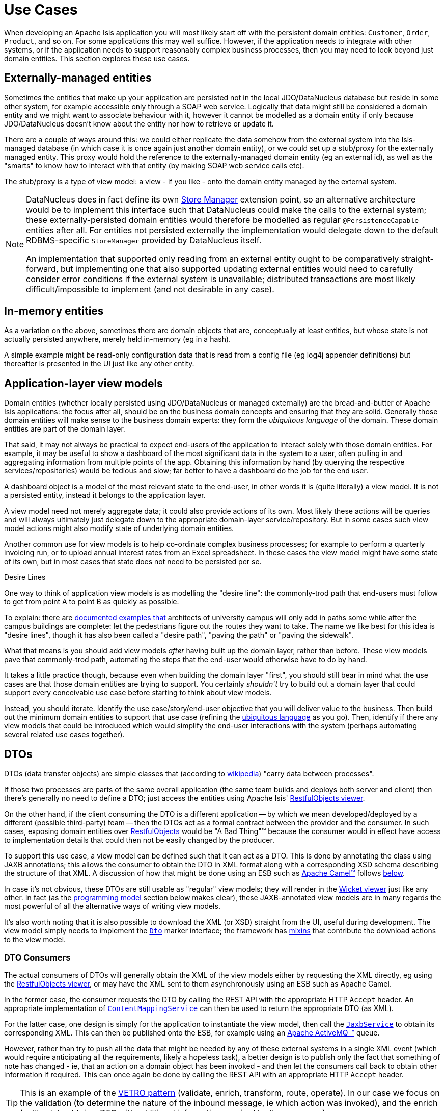[[_ugbtb_view-models_use-cases]]
= Use Cases
:Notice: Licensed to the Apache Software Foundation (ASF) under one or more contributor license agreements. See the NOTICE file distributed with this work for additional information regarding copyright ownership. The ASF licenses this file to you under the Apache License, Version 2.0 (the "License"); you may not use this file except in compliance with the License. You may obtain a copy of the License at. http://www.apache.org/licenses/LICENSE-2.0 . Unless required by applicable law or agreed to in writing, software distributed under the License is distributed on an "AS IS" BASIS, WITHOUT WARRANTIES OR  CONDITIONS OF ANY KIND, either express or implied. See the License for the specific language governing permissions and limitations under the License.
:_basedir: ../../
:_imagesdir: images/


When developing an Apache Isis application you will most likely start off with the persistent domain entities:
`Customer`, `Order`, `Product`, and so on.  For some applications this may well suffice.  However, if the application
needs to integrate with other systems, or if the application needs to support reasonably complex business processes, then you may need to look beyond just domain entities.  This section explores these use cases.

[[__ugbtb_view-models_use-cases_externally-managed-entities]]
== Externally-managed entities

Sometimes the entities that make up your application are persisted not in the local JDO/DataNucleus database
but reside in some other system, for example accessible only through a SOAP web service.  Logically that data
might still be considered a domain entity and we might want to associate behaviour with it, however it cannot be
modelled as a domain entity if only because JDO/DataNucleus doesn't know about the entity nor how to retrieve or
update it.

There are a couple of ways around this: we could either replicate the data somehow from the external system into the
 Isis-managed database (in which case it is once again just another domain entity), or we could set up a stub/proxy for
 the externally managed entity.  This proxy would hold the reference to the externally-managed domain entity (eg an
 external id), as well as the "smarts" to know how to interact with that entity (by making SOAP web service calls etc).

The stub/proxy is a type of view model: a view - if you like - onto the domain entity managed by the external system.

[NOTE]
====
DataNucleus does in fact define its own link:http://www.datanucleus.org/documentation/extensions/store_manager.html[Store Manager] extension point, so an alternative architecture would be to implement this interface such that DataNucleus
could make the calls to the external system; these externally-persisted domain entities would therefore be modelled as regular `@PersistenceCapable` entities after all.  For entities not persisted externally the implementation would delegate down to the default RDBMS-specific `StoreManager` provided by DataNucleus itself.

An implementation that supported only reading from an external entity ought to be comparatively straight-forward, but
implementing one that also supported updating external entities would need to carefully consider error conditions if the
external system is unavailable; distributed transactions are most likely difficult/impossible to implement (and not
desirable in any case).
====


[[__ugbtb_view-models_use-cases_in-memory-entities]]
== In-memory entities

As a variation on the above, sometimes there are domain objects that are, conceptually at least entities, but whose
state is not actually persisted anywhere, merely held in-memory (eg in a hash).

A simple example might be read-only configuration data that is read from a config file (eg log4j appender
definitions) but thereafter is presented in the UI just like any other entity.


[[__ugbtb_view-models_use-cases_application-layer-view-models]]
== Application-layer view models

Domain entities (whether locally persisted using JDO/DataNucleus or managed externally) are the bread-and-butter of Apache Isis applications: the focus after all, should be on the business domain concepts and ensuring that they are
solid.  Generally those domain entities will make sense to the business domain experts: they form the _ubiquitous language_ of the domain.  These domain entities are part of the domain layer.

That said, it may not always be practical to expect end-users of the application to interact solely with those domain
entities.  For example, it may be useful to show a dashboard of the most significant data in the system to a user,
often pulling in and aggregating information from multiple points of the app.  Obtaining this information by hand (by
 querying the respective services/repositories) would be tedious and slow; far better to have a dashboard do the job for
 the end user.

A dashboard object is a model of the most relevant state to the end-user, in other words it is (quite literally) a view
 model.  It is not a persisted entity, instead it belongs to the application layer.

A view model need not merely aggregate data; it could also provide actions of its own.  Most likely these actions will
be queries and will always ultimately just delegate down to the appropriate domain-layer service/repository.  But in
some cases such view model actions might also modify state of underlying domain entities.

Another common use for view models is to help co-ordinate complex business processes; for example to perform a
quarterly invoicing run, or to upload annual interest rates from an Excel spreadsheet.  In these cases the view model
might have some state of its own, but in most cases that state does not need to be persisted per se.

.Desire Lines
****
One way to think of application view models is as modelling the "desire line": the commonly-trod path
that end-users must follow to get from point A to point B as quickly as possible.

To explain: there are link:http://ask.metafilter.com/62599/Where-the-sidewalk-ends[documented]
link:https://sivers.org/walkways[examples]
link:http://www.softpanorama.org/People/Wall/larry_wall_articles_and_interviews.shtml[that] architects of university
campus will only add in paths some while after the campus buildings are complete: let the pedestrians figure out the
routes they want to take.  The name we like best for this idea is "desire lines", though it has also been called
a "desire path", "paving the path" or "paving the sidewalk".

What that means is you should add view models _after_ having built up the domain layer, rather than before.  These view
models pave that commonly-trod path, automating the steps that the end-user would otherwise have to do by hand.

It takes a little practice though, because even when building the domain layer "first", you should still bear in mind
what the use cases are that those domain entities are trying to support.  You certainly _shouldn't_ try to build out a
domain layer that could support every conceivable use case before starting to think about view models.

Instead, you should iterate.  Identify the use case/story/end-user objective that you will deliver value to the
business.  Then build out the minimum domain entities to support that use case (refining the xref:../ugfun/ugfun.adoc#__ugfun_core-concepts_philosophy_domain-driven-design_ubiquitous-language[ubiquitous language] as you
go).  Then, identify if there any view models that could be introduced which would simplify the end-user interactions
with the system (perhaps automating several related use cases together).
****

[[__ugbtb_view-models_use-cases_dtos]]
== DTOs

DTOs (data transfer objects) are simple classes that (according to link:https://en.wikipedia.org/wiki/Data_transfer_object[wikipedia]) "carry data between processes".

If those two processes are parts of the same overall application (the same team builds and deploys both server and
client) then there's generally no need to define a DTO; just access the entities using Apache Isis'
xref:ugvro.adoc#[RestfulObjects viewer].

On the other hand, if the client consuming the DTO is a different application -- by which we mean developed/deployed by
a different (possible third-party) team -- then the DTOs act as a formal contract between the provider and the consumer.
In such cases, exposing domain entities over xref:ugvro.adoc#[RestfulObjects] would be
"A Bad Thing"(TM) because the consumer would in effect have access to implementation details that could then not be
easily changed by the producer.

To support this use case, a view model can be defined such that it can act as a DTO.  This is done by annotating the
class using JAXB annotations; this allows the consumer to obtain the DTO in XML format along with a corresponding
XSD schema describing the structure of that XML.  A discussion of how that might be done using an ESB such as
link:http://camel.apache.org[Apache Camel(TM)] follows xref:ugbtb.adoc#__ugbtb_view-models_use-cases_dtos_consumers[below].

In case it's not obvious, these DTOs are still usable as "regular" view models; they will render in the xref:ugvw.adoc#[Wicket viewer] just like any other.  In fact (as the xref:ugbtb.adoc#_ugbtb_view-models_programming-model[programming model] section below makes clear), these JAXB-annotated view models are in many regards the most powerful of all the alternative ways of writing view models.


It's also worth noting that it is also possible to download the XML (or XSD) straight from the UI, useful during development.
The view model simply needs to implement the xref:../rgcms/rgcms.adoc#_rgcms_classes_mixins_Dto[`Dto`] marker interface; the
framework has xref:../rgcms/rgcms.adoc#_rgcms_classes_mixins_Dto[mixins] that contribute the download actions to the view model.


[[__ugbtb_view-models_use-cases_dtos_consumers]]
=== DTO Consumers

The actual consumers of DTOs will generally obtain the XML of the view models either by requesting the XML directly,
eg using the xref:ugvro.adoc#[RestfulObjects viewer], or may have the XML sent to them asynchronously using an ESB
such as Apache Camel.

In the former case, the consumer requests the DTO by calling the REST API with the appropriate HTTP `Accept` header.
An appropriate implementation of xref:../rgsvc/rgsvc.adoc#_rgsvc_spi_ContentMappingService[`ContentMappingService`] can then be
used to return the appropriate DTO (as XML).

For the latter case, one design is simply for the application to instantiate the view model, then call the
xref:../rgsvc/rgsvc.adoc#_rgsvc_api_JaxbService[`JaxbService`] to obtain its corresponding XML.  This can then be published onto
the ESB, for example using an http://activemq.apache.org[Apache ActiveMQ (TM)] queue.

However, rather than try to push all the data that might be needed by any of these external systems in a single XML event
 (which would require anticipating all the requirements, likely a hopeless task), a better design is to publish only
 the fact that something of note has changed - ie, that an action on a domain object has been invoked - and then let the consumers call back to obtain other information if required.  This can once again be done by calling the REST API with
 an appropriate HTTP `Accept` header.

[TIP]
====
This is an example of the link:https://leanpub.com/camel-design-patterns[VETRO pattern] (validate, enrich, transform, route, operate).  In our case we focus on the validation (to determine the nature of the inbound message, ie which action was
invoked), and the enrich (callback to obtain a DTO with additional information required by the consumer).
====

The (non-ASF) http://github.com/isisaddons/isis-module-publishmq[Isis addons' publishmq] module provides an out-of-the-box solution of this design.  It provides an implementation of the xref:../rgsvc/rgsvc.adoc#_rgsvc_spi_PublishingService[`PublishingService`],
but which simply publishes instances of xref:../rgcms/rgcms.adoc#_rgcms_schema-aim[`ActionInvocationMemento`] to an ActiveMQ
queue.  Camel (or similar) can then be hooked up to consume these events from this queue, and use a processor to
parse the action memento to determine what has changed on the source system.  Thereafter, a subsequent Camel processor
can then call back to the source - via the xref:ugvro.adoc[Restful Objects viewer] - to enrich the message with
additional details using a DTO.



